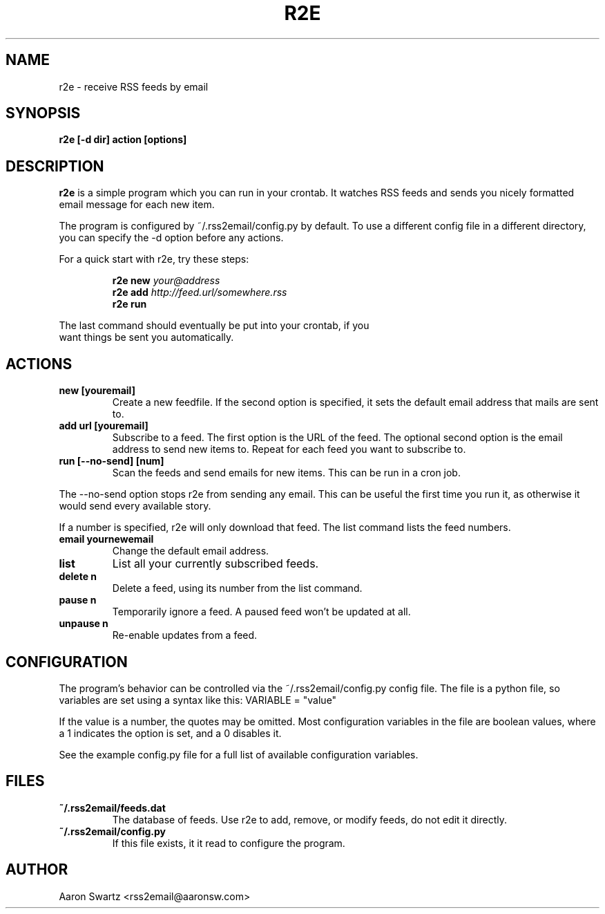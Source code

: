 .TH R2E 1
.SH NAME
r2e \- receive RSS feeds by email
.SH SYNOPSIS
.B r2e [\-d dir] action [options]
.SH DESCRIPTION
.BR r2e
is a simple program which you can run in your crontab.
It watches RSS feeds and sends you nicely formatted email message
for each new item.
.P
The program is configured by ~/.rss2email/config.py by default. To use
a different config file in a different directory, you can specify the
\-d option before any actions.
.P
For a quick start with r2e, try these steps:
.P
.RS
.nf
.BI "r2e new " your@address
.BI "r2e add " http://feed.url/somewhere.rss
.BI "r2e run "
.RE
.P
The last command should eventually be put into your crontab, if you
want things be sent you automatically.
.SH ACTIONS
.TP
.B new [youremail]
Create a new feedfile. If the second option is specified, it sets the
default email address that mails are sent to.
.TP
.B add url [youremail]
Subscribe to a feed. The first option is the URL of the feed.
The optional second option is the email address to send new items to.
Repeat for each feed you want to subscribe to.
.TP
.B run [\-\-no\-send] [num]
Scan the feeds and send emails for new items. This can be run in a cron
job.
.P
The \-\-no\-send option stops r2e from sending any email. This can be
useful the first time you run it, as otherwise it would send every
available story.
.P
If a number is specified, r2e will only download that feed. The list
command lists the feed numbers.
.TP
.B email yournewemail
Change the default email address.
.TP
.B list
List all your currently subscribed feeds.
.TP
.B delete n
Delete a feed, using its number from the list command.
.TP
.B pause n
Temporarily ignore a feed. A paused feed won't be updated at all.
.TP
.B unpause n
Re-enable updates from a feed.
.SH "CONFIGURATION"
The program's behavior can be controlled via the ~/.rss2email/config.py
config file. The file is a python file, so variables are set using a syntax
like this: VARIABLE = "value"
.P
If the value is a number, the quotes may be omitted. Most configuration
variables in the file are boolean values, where a 1 indicates the option is
set, and a 0 disables it.
.P
See the example config.py file for a full list of available configuration
variables.
.SH FILES
.TP
.B ~/.rss2email/feeds.dat
The database of feeds. Use r2e to add, remove, or modify feeds, do not edit
it directly.
.TP
.B ~/.rss2email/config.py
If this file exists, it it read to configure the program.
.SH AUTHOR
Aaron Swartz <rss2email@aaronsw.com>
